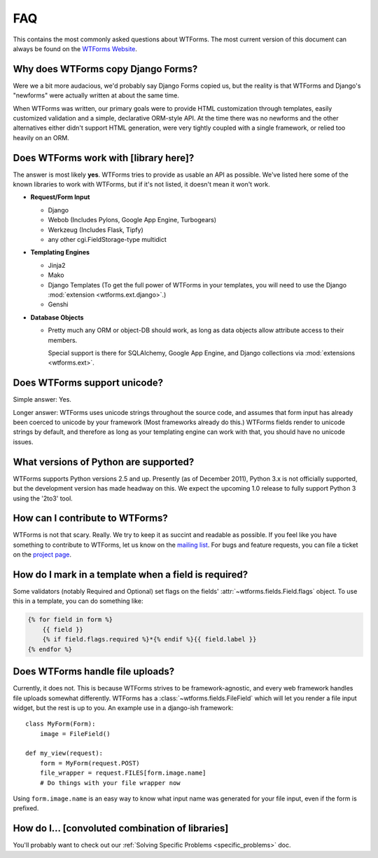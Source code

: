 FAQ
===

This contains the most commonly asked questions about WTForms. The most current
version of this document can always be found on the `WTForms Website`_.

.. _WTForms Website: http://wtforms.simplecodes.com

Why does WTForms copy Django Forms?
-----------------------------------

Were we a bit more audacious, we'd probably say Django Forms copied us, but the
reality is that WTForms and Django's "newforms" were actually written at about
the same time.

When WTForms was written, our primary goals were to provide HTML customization
through templates, easily customized validation and a simple, declarative
ORM-style API. At the time there was no newforms and the other alternatives
either didn't support HTML generation, were very tightly coupled with a
single framework, or relied too heavily on an ORM.


Does WTForms work with [library here]?
--------------------------------------

The answer is most likely **yes**. WTForms tries to provide as usable an API as
possible. We've listed here some of the known libraries to work with WTForms,
but if it's not listed, it doesn't mean it won't work.

* **Request/Form Input**

  * Django
  * Webob (Includes Pylons, Google App Engine, Turbogears)
  * Werkzeug (Includes Flask, Tipfy)
  * any other cgi.FieldStorage-type multidict

* **Templating Engines**

  * Jinja2
  * Mako
  * Django Templates (To get the full power of WTForms in your templates, you
    will need to use the Django :mod:`extension <wtforms.ext.django>`.)
  * Genshi

* **Database Objects**

  * Pretty much any ORM or object-DB should work, as long as data objects allow
    attribute access to their members.

    Special support is there for SQLAlchemy, Google App Engine, and Django
    collections via :mod:`extensions <wtforms.ext>`.


Does WTForms support unicode?
-----------------------------

Simple answer: Yes.

Longer answer: WTForms uses unicode strings throughout the source code, and
assumes that form input has already been coerced to unicode by your framework
(Most frameworks already do this.) WTForms fields render to unicode strings by
default, and therefore as long as your templating engine can work with that,
you should have no unicode issues.


What versions of Python are supported?
--------------------------------------

WTForms supports Python versions 2.5 and up. Presently (as of December 2011),
Python 3.x is not officially supported, but the development version has made
headway on this. We expect the upcoming 1.0 release to fully support Python 3
using the '2to3' tool.


How can I contribute to WTForms?
--------------------------------

WTForms is not that scary. Really. We try to keep it as succint and readable as
possible. If you feel like you have something to contribute to WTForms, let us
know on the `mailing list`_. For bugs and feature requests, you can file a
ticket on the `project page`_.

.. _mailing list: http://groups.google.com/group/wtforms
.. _project page: http://bitbucket.org/simplecodes/wtforms


How do I mark in a template when a field is required?
-----------------------------------------------------

Some validators (notably Required and Optional) set flags on the fields'
:attr:`~wtforms.fields.Field.flags` object. To use this in a template, you can
do something like:

.. code-block:: html+jinja

    {% for field in form %}
        {{ field }}
        {% if field.flags.required %}*{% endif %}{{ field.label }}
    {% endfor %}


Does WTForms handle file uploads?
---------------------------------

Currently, it does not. This is because WTForms strives to be
framework-agnostic, and every web framework handles file uploads somewhat
differently. WTForms has a :class:`~wtforms.fields.FileField` which will let
you render a file input widget, but the rest is up to you. An example use in a
django-ish framework::

    class MyForm(Form):
        image = FileField()

    def my_view(request):
        form = MyForm(request.POST)
        file_wrapper = request.FILES[form.image.name]
        # Do things with your file wrapper now

Using ``form.image.name`` is an easy way to know what input name was generated
for your file input, even if the form is prefixed.


How do I... [convoluted combination of libraries]
-------------------------------------------------

You'll probably want to check out our 
:ref:`Solving Specific Problems <specific_problems>` doc.
